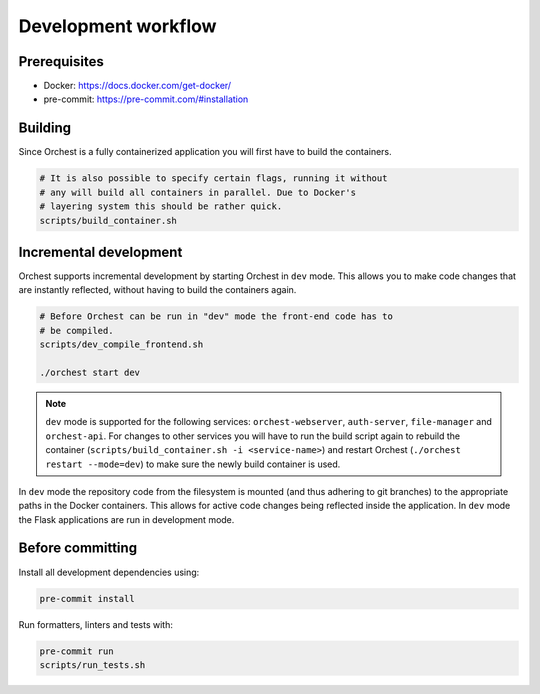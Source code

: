 .. _development workflow:

Development workflow
====================

Prerequisites
-------------

* Docker: https://docs.docker.com/get-docker/
* pre-commit: https://pre-commit.com/#installation

Building
--------
Since Orchest is a fully containerized application you will first have to build the containers.

.. code-block:: bash

   # It is also possible to specify certain flags, running it without
   # any will build all containers in parallel. Due to Docker's
   # layering system this should be rather quick.
   scripts/build_container.sh

Incremental development
-----------------------
Orchest supports incremental development by starting Orchest in ``dev`` mode. This allows you to
make code changes that are instantly reflected, without having to build the containers again.

.. code-block:: bash

   # Before Orchest can be run in "dev" mode the front-end code has to
   # be compiled.
   scripts/dev_compile_frontend.sh

   ./orchest start dev

.. note::
   ``dev`` mode is supported for the following services: ``orchest-webserver``, ``auth-server``,
   ``file-manager`` and ``orchest-api``. For changes to other services you will have to run the
   build script again to rebuild the container (``scripts/build_container.sh -i <service-name>``)
   and restart Orchest (``./orchest restart --mode=dev``) to make sure the newly build container is
   used.

In ``dev`` mode the repository code from the filesystem is mounted (and thus adhering to git
branches) to the appropriate paths in the Docker containers. This allows for active code changes
being reflected inside the application. In ``dev`` mode the Flask applications are run in
development mode.


.. _before committing:

Before committing
-----------------

Install all development dependencies using:

.. code-block:: bash

   pre-commit install

Run formatters, linters and tests with:

.. code-block:: bash

    pre-commit run
    scripts/run_tests.sh
